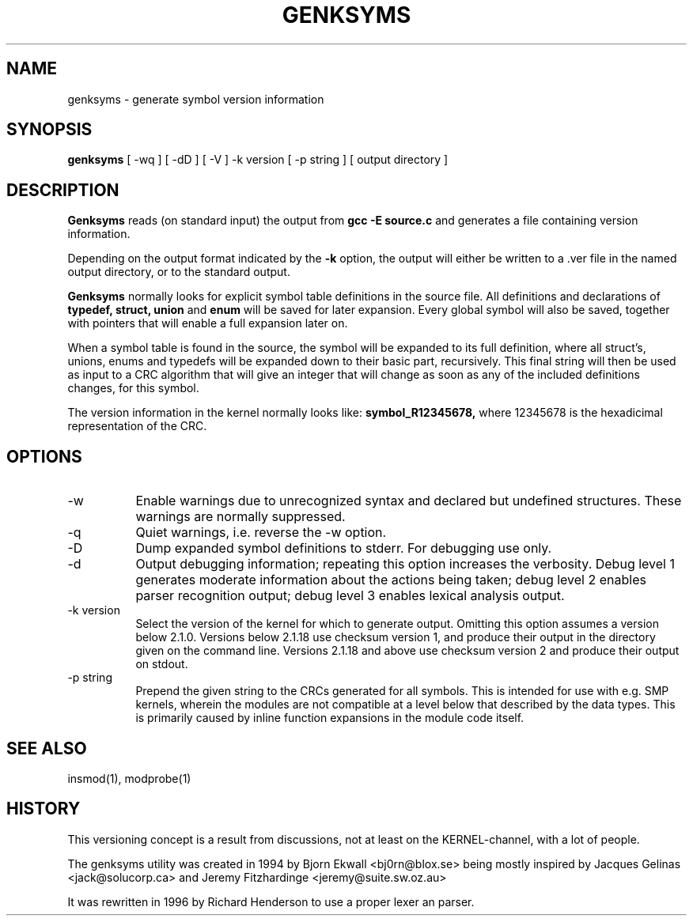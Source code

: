 .\" Copyright (c) 1994 Bjorn Ekwall <bj0rn@blox.se>
.\" Copyright (c) 1997 Linux International
.\" This program is distributed according to the Gnu General Public License.
.\" See the file COPYING in the kernel source directory /linux
.\" $Id: genksyms.8,v 1.1.1.1 1998/01/06 20:51:07 ewt Exp $
.\"
.TH GENKSYMS 8 "Sep 10, 1997" Linux "Linux Module Support"
.SH NAME
genksyms \- generate symbol version information
.SH SYNOPSIS
.B genksyms
[ \-wq ] [ \-dD ] [ \-V ] \-k version [ \-p string ]
[ output directory ]
.SH DESCRIPTION
.B Genksyms
reads (on standard input) the output from
.B gcc -E source.c
and generates a file containing version information.
.PP
Depending on the output format indicated by the 
.B \-k
option, the output will either be written to a .ver file in the named
output directory, or to the standard output.
.PP
.B Genksyms
normally looks for explicit symbol table definitions in the source
file.  All definitions and declarations of
.B typedef, struct, union
and
.B enum
will be saved for later expansion.
Every global symbol will also be saved, together with pointers
that will enable a full expansion later on.
.PP
When a symbol table is found in the source, the symbol will be
expanded to its full definition, where all struct's, unions, enums
and typedefs will be expanded down to their basic part, recursively.
This final string will then be used as input to a CRC algorithm
that will give an integer that will change as soon as any of the
included definitions changes, for this symbol.
.PP
The version information in the kernel normally looks like:
.B symbol_R12345678,
where 12345678 is the hexadicimal representation of the CRC.
.SH OPTIONS
.TP 8
\-w
Enable warnings due to unrecognized syntax and declared but undefined
structures.  These warnings are normally suppressed.
.TP 8
\-q
Quiet warnings, i.e. reverse the \-w option.
.TP 8
\-D
Dump expanded symbol definitions to stderr.  For debugging use only.
.TP 8
\-d
Output debugging information; repeating this option increases the 
verbosity.  Debug level 1 generates moderate information about the
actions being taken; debug level 2 enables parser recognition
output; debug level 3 enables lexical analysis output.
.TP 8
\-k version
Select the version of the kernel for which to generate output.  Omitting
this option assumes a version below 2.1.0.  Versions below 2.1.18 
use checksum version 1, and produce their output in the directory given
on the command line.  Versions 2.1.18 and above use checksum version 2
and produce their output on stdout.
.TP 8
\-p string
Prepend the given string to the CRCs generated for all symbols.  This is
intended for use with e.g. SMP kernels, wherein the modules are not
compatible at a level below that described by the data types.  This is
primarily caused by inline function expansions in the module code itself.
.SH SEE ALSO
insmod(1), modprobe(1)
.SH HISTORY
This versioning concept is a result from discussions, not at least
on the KERNEL-channel, with a lot of people.
.PP
The genksyms utility was created in 1994 by Bjorn Ekwall <bj0rn@blox.se>
being mostly inspired by Jacques Gelinas <jack@solucorp.ca>
and Jeremy Fitzhardinge <jeremy@suite.sw.oz.au>
.PP
It was rewritten in 1996 by Richard Henderson to use a proper lexer
an parser.
